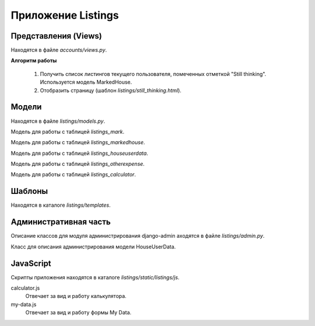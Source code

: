 *******************
Приложение Listings
*******************

Представления (Views)
=====================

Находятся в файле *accounts/views.py*.

.. function:: new_listings(request)

    Показывает страницу с новыми листингами. Список листингов формируется на основании фильтров пользователя.

    Представление вызывается при запросе url */listings/new/*.

    :param request: объект запроса
    :type request: HttpRequest
    :rtype: HttpResponse

    **Алгоритм работы**

        #. Получить список фильтров текущего пользователя используя модель HousesFilter.
        #. Получить список листингов на основании фильтров, используя модель VHousesForTables.
        #. Отобразить страницу (шаблон `listings/new.html`).

.. function:: liked_listings(request)

    Показывает страницу с лайкнутыми листингами.

    Представление вызывается при запросе url */listings/liked/*.

    :param request: объект запроса
    :type request: HttpRequest
    :rtype: HttpResponse

    **Алгоритм работы**

        #. Получить список лайкнутых листингов текущего пользователя, используя модель MarkedHouse.
        #. Отобразить страницу (шаблон `listings/liked.html`).

.. function:: disliked_listings(request)

    Показывает страницу с дизлайкнутыми листингами.

    Представление вызывается при запросе url */listings/disliked/*.

    :param request: объект запроса
    :type request: HttpRequest
    :rtype: HttpResponse

    **Алгоритм работы**

        #. Получить список дизлайкнутых листингов текущего пользователя, используя модель MarkedHouse.
        #. Отобразить страницу (шаблон `listings/disliked.html`).

.. function:: still_thinking_listings(request)

    Показывает страницу с листингами, помеченными отметкой "Still thinking".

    Представление вызывается при запросе url */listings/still-thinking/*.

    :param request: объект запроса
    :type request: HttpRequest
    :rtype: HttpResponse

**Алгоритм работы**

    #. Получить список листингов текущего пользователя, помеченных отметкой "Still thinking". Используется модель MarkedHouse.
    #. Отобразить страницу (шаблон `listings/still_thinking.html`).

.. function:: show_new_listing(request, pk)

    Показывает страницу с новым листингом.

    Представление вызывается при запросе url */listings/new/show/:pk*, где *:pk* - идентификатор дома.

    :param request: объект запроса
    :type request: HttpRequest
    :param pk: идентификатор листинга
    :type pk: integer
    :rtype: HttpResponse

    **Алгоритм работы**

        #. Получить листинг из БД, используя модель House.
        #. Если листинг не найден, то отобразить 404 страницу.
        #. Распарсить фотографии листинга в список.
        #. Отобразить страницу (шаблон `listings/show.html`).

.. function:: show_liked_listing(request, pk)

    Показывает страницу с лайкнутым листингом.

    Представление вызывается при запросе url */listings/liked/show/:pk*, где *:pk* - идентификатор дома.

    :param request: объект запроса
    :type request: HttpRequest
    :param pk: идентификатор листинга
    :type pk: integer
    :rtype: HttpResponse

    **Алгоритм работы**

        #. Получить листинг из БД, используя модель MarkedHouse.
        #. Если листинг не найден, то отобразить 404 страницу.
        #. Распарсить фотографии листинга в список.
        #. Получить пользовательские данные этого дома, используя модель HouseUserData.
        #. Отобразить страницу (шаблон `listings/show.html`).

.. function:: delete_other_expenses_item(request, pk)

    Удаляет объект модели OtherExpense.

    Представление вызывается при запросе url */listings/liked/delete-other-expenses-item/:pk*, где *:pk* - идентификатор объекта OtherExpense.

    :param request: объект запроса
    :type request: HttpRequest
    :param pk: идентификатор OtherExpense
    :type pk: integer
    :rtype: HttpResponse

    **Алгоритм работы**

        #. Получить объект из БД, используя модель OtherExpense.
        #. Если объект не найден, то вернуть JSON с ошибкой.
        #. Проверить принадлежит ли этот объект текущему пользователю. Если нет, то вернуть JSON с ошибкой.
        #. Удалить объект.
        #. Вернуть JSON с результатами операции.


.. function:: create_other_expenses_item(request)

    Создаёт объект модели OtherExpense.

    Представление вызывается при запросе url */listings/liked/create-other-expenses-item/*.

    :param request: объект запроса
    :type request: HttpRequest
    :rtype: HttpResponse

    **Алгоритм работы**

        #. Проверить проходят ли валидацию данные, переданные в POST. Если нет, то вернуть JSON с ошибками.
        #. Создать объект OtherExpense и сохранить его.
        #. Вернуть JSON с результатами операции.

.. function:: save_calculator_data(request, house_id)

    Сохраняет данные калькулятора для определённого дома.

    Представление вызывается при запросе url */listings/save-calculator-data/house_id*, где *:house_id* - идентификатор дома.

    :param request: объект запроса
    :type request: HttpRequest
    :param house_id: идентификатор дома
    :type house_id: integer
    :rtype: HttpResponse

    **Алгоритм работы**

        #. Проверить проходят ли валидацию данные, переданные в POST. Если нет, то вернуть JSON с ошибками.
        #. Сохранить данные калькулятора с помощью модели Calculator.
        #. Вернуть JSON с результатами операции.

.. function:: reset_calculator_data(request, house_id)

    Сбрасывает данные калькулятора на данные по умолчанию.

    Представление вызывается при запросе url */listings/reset-calculator-data/:house_id*, где *:house_id* - идентификатор дома.

    :param request: объект запроса
    :type request: HttpRequest
    :param house_id: идентификатор дома
    :type house_id: integer
    :rtype: HttpResponse

    **Алгоритм работы**

        #. Получить данные калькулятора дома house_id текущего пользователя с помощью модели Calculator. Если даннвых нет, то вернуть JSON с ошибками.
        #. Удалить данные калькулятора.
        #. Создать новые калькулятор с даыынми по умолчанию с помощью модели Calculator.
        #. Вернуть JSON с результатами операции.

.. function:: show_disliked_listing(request, pk)

    Показывает страницу с новым листингом.

    Представление вызывается при запросе url */listings/disliked/show/:pk*, где *:pk* - идентификатор дома.

    :param request: объект запроса
    :type request: HttpRequest
    :param pk: идентификатор листинга
    :type pk: integer
    :rtype: HttpResponse

    **Алгоритм работы**

        #. Получить листинг из БД, используя модель House.
        #. Если листинг не найден, то отобразить 404 страницу.
        #. Распаристь фотографии листинга в список.
        #. Отобразить страницу (шаблон `listings/show.html`).

.. function:: show_still_thinking_listing(request, pk)

    Показывает страницу с листингом, помеченным меткой "Still thinking".

    Представление вызывается при запросе url */listings/still-thinking/show/:pk*, где *:pk* - идентификатор дома.

    :param request: объект запроса
    :type request: HttpRequest
    :param pk: идентификатор листинга
    :type pk: integer
    :rtype: HttpResponse

    **Алгоритм работы**

        #. Получить листинг из БД, используя модель House.
        #. Если листинг не найден, то отобразить 404 страницу.
        #. Распаристь фотографии листинга в список.
        #. Отобразить страницу (шаблон `listings/show.html`).

.. function:: mark_as_liked(request, pk)

    Делает пометку "Like" дому.

    Представление вызывается при запросе url */listings/mark-as-liked/:pk*, где *:pk* - идентификатор дома.

    :param request: объект запроса
    :type request: HttpRequest
    :param pk: идентификатор листинга
    :type pk: integer
    :rtype: HttpResponse

    **Алгоритм работы**

        #. Получить листинг из БД, используя модель House.
        #. Если листинг не найден, то отобразить 404 страницу.
        #. Создать запись в таблице `listings_markedhouse` со значением mark_id = 1.
        #. Переадресовать пользователя на страницу лайкнутого дома.

.. function:: mark_as_disliked(request, pk)

    Делает пометку "Dislike" дому.

    Представление вызывается при запросе url */listings/mark-as-disliked/:pk*, где *:pk* - идентификатор дома.

    :param request: объект запроса
    :type request: HttpRequest
    :param pk: идентификатор листинга
    :type pk: integer
    :rtype: HttpResponse

    **Алгоритм работы**

        #. Получить листинг из БД, используя модель House.
        #. Если листинг не найден, то отобразить 404 страницу.
        #. Создать запись в таблице `listings_markedhouse` со значением mark_id = 2.
        #. Переадресовать пользователя на страницу списка новых домов или, при наличии GET-параметра *return_url*, на него.

.. function:: mark_as_still_thinking(request, pk)

    Делает пометку "Still thinking" дому.

    Представление вызывается при запросе url */listings/mark-as-still-thinking/:pk*, где *:pk* - идентификатор дома.

    :param request: объект запроса
    :type request: HttpRequest
    :param pk: идентификатор листинга
    :type pk: integer
    :rtype: HttpResponse

    **Алгоритм работы**

        #. Получить листинг из БД, используя модель House.
        #. Если листинг не найден, то отобразить 404 страницу.
        #. Создать запись в таблице `listings_markedhouse` со значением mark_id = 3.
        #. Переадресовать пользователя на страницу списка новых домов или, при наличии GET-параметра *return_url*, на него.


.. function:: get_deposit_values(request)

    Возвращает JSON со значением built_loan_deposit для глобальных и пользовательских констант.

    Представление вызывается при запросе url */listings/get-deposit-values/*.

    :param request: объект запроса
    :type request: HttpRequest
    :param pk: идентификатор листинга
    :type pk: integer
    :rtype: JsonResponse

    **Алгоритм работы**

        #. Получить из БД списки глобальных и пользовательских констант с помощью моделей GlobalConstants, Constants.
        #. Если параметр GET is_new_build равен 1, то вернуть JSON с константами new_built_loan_deposit, иначе - с loan_deposit.

Модели
======

Находятся в файле *listings/models.py*.

.. class:: Mark(models.Model)

    Модель для работы с таблицей `listings_mark`.

.. class:: MarkedHouse(models.Model)

    Модель для работы с таблицей `listings_markedhouse`.

.. class:: HouseUserData(models.Model)

    Модель для работы с таблицей `listings_houseuserdata`.

.. class:: OtherExpense(models.Model)

    Модель для работы с таблицей `listings_otherexpense`.

.. class:: Calculator(models.Model)

    Модель для работы с таблицей `listings_calculator`.

    .. function:: get_or_create(user, house):

        Получает данные калькулятора по параметрам, если он существует или создаёт новый с параметрами по умолчанию.

        :param user: объект текущего пользователя
        :param house: объект дома


Шаблоны
=======

Находятся в каталоге *listings/templates*.

Административная часть
======================

Описание классов для модуля администрирования django-admin аходятся в файле *listings/admin.py*.

.. class:: HouseUserDataAdmin(admin.ModelAdmin)

    Класс для описания администрирования модели HouseUserData.

JavaScript
==========

Скрипты приложения находятся в каталоге *listings/static/listings/js*.

calculator.js
    Отвечает за вид и работу калькулятора.

my-data.js
    Отвечает за вид и работу формы My Data.
